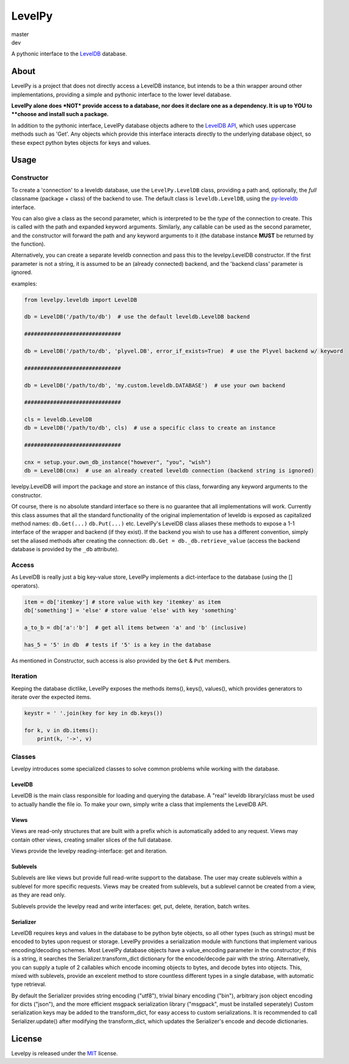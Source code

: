 LevelPy
=======

master
   |travis-master| |coveralls-master| |version-master|
dev
   |travis-dev| |coveralls-dev|


A pythonic interface to the `LevelDB`_ database.


About
-----

LevelPy is a project that does not directly access a LevelDB instance, but intends to be a thin wrapper around other
implementations, providing a simple and pythonic interface to the lower level database.

**LevelPy alone does *NOT* provide access to a database, nor does it declare one as a dependency. It is up to YOU to
**choose and install such a package.**

In addition to the pythonic interface, LevelPy database objects adhere to the `LevelDB API`_, which uses uppercase
methods such as 'Get'.
Any objects which provide this interface interacts directly to the underlying database object, so these expect python
bytes objects for keys and values.


Usage
-----

Constructor
~~~~~~~~~~~

To create a 'connection' to a leveldb database, use the ``LevelPy.LevelDB`` class, providing a path and, optionally, the
*full* classname (package + class) of the backend to use.
The default class is ``leveldb.LevelDB``, using the `py-leveldb <https://github.com/rjpower/py-leveldb>`_ interface.

You can also give a class as the second parameter, which is interpreted to be the *type* of the connection to create.
This is called with the path and expanded keyword arguments.
Similarly, any callable can be used as the second parameter, and the constructor will forward the path and any keyword
arguments to it (the database instance **MUST** be returned by the function).

Alternatively, you can create a separate leveldb connection and pass this to the levelpy.LevelDB constructor.
If the first parameter is not a string, it is assumed to be an (already connected) backend, and the 'backend class'
parameter is ignored.

examples:

.. code:: python

  from levelpy.leveldb import LevelDB

  db = LevelDB('/path/to/db')  # use the default leveldb.LevelDB backend

  ##############################

  db = LevelDB('/path/to/db', 'plyvel.DB', error_if_exists=True)  # use the Plyvel backend w/ keyword

  ##############################

  db = LevelDB('/path/to/db', 'my.custom.leveldb.DATABASE')  # use your own backend

  ##############################

  cls = leveldb.LevelDB
  db = LevelDB('/path/to/db', cls)  # use a specific class to create an instance

  ##############################

  cnx = setup.your.own_db_instance("however", "you", "wish")
  db = LevelDB(cnx)  # use an already created leveldb connection (backend string is ignored)


levelpy.LevelDB will import the package and store an instance of this class, forwarding any keyword arguments to the
constructor.

Of course, there is no absolute standard interface so there is no guarantee that all implementations will work.
Currently this class assumes that all the standard functionality of the original implementation of leveldb is exposed as
capitalized method names: ``db.Get(...)`` ``db.Put(...)`` etc.
LevelPy's LevelDB class aliases these methods to expose a 1-1 interface of the wrapper and backend (if they exist).
If the backend you wish to use has a different convention, simply set the aliased methods after creating the connection:
``db.Get = db._db.retrieve_value`` (access the backend database is provided by the ``_db`` attribute).


Access
~~~~~~

As LevelDB is really just a big key-value store, LevelPy implements a dict-interface to the database (using the []
operators).

.. code:: python

  item = db['itemkey'] # store value with key 'itemkey' as item
  db['something'] = 'else' # store value 'else' with key 'something'

  a_to_b = db['a':'b']  # get all items between 'a' and 'b' (inclusive)

  has_5 = '5' in db  # tests if '5' is a key in the database

As mentioned in Constructor, such access is also provided by the ``Get`` &
``Put`` members.

Iteration
~~~~~~~~~

Keeping the database dictlike, LevelPy exposes the methods items(), keys(), values(), which provides generators to
iterate over the expected items.

.. code:: python

  keystr = ' '.join(key for key in db.keys())

  for k, v in db.items():
      print(k, '->', v)


Classes
~~~~~~~

Levelpy introduces some specialized classes to solve common problems while working with the database.


LevelDB
^^^^^^^

LevelDB is the main class responsible for loading and querying the database.
A "real" leveldb library/class must be used to actually handle the file io.
To make your own, simply write a class that implements the LevelDB API.


Views
^^^^^

Views are read-only structures that are built with a prefix which is automatically added to any request.
Views may contain other views, creating smaller slices of the full database.

Views provide the levelpy reading-interface: get and iteration.


Sublevels
^^^^^^^^^

Sublevels are like views but provide full read-write support to the database.
The user may create sublevels within a sublevel for more specific requests.
Views may be created from sublevels, but a sublevel cannot be created from a view, as they are read only.

Sublevels provide the levelpy read and write interfaces: get, put, delete, iteration, batch writes.


Serializer
^^^^^^^^^^

LevelDB requires keys and values in the database to be python byte objects, so all other types (such as strings) must be
encoded to bytes upon request or storage.
LevelPy provides a serialization module with functions that implement various encoding/decoding schemes.
Most LevelPy database objects have a value_encoding parameter in the constructor;
if this is a string, it searches the Serializer.transform_dict dictionary for the encode/decode pair with the string.
Alternatively, you can supply a tuple of 2 callables which encode incoming objects to bytes, and decode bytes into
objects.
This, mixed with sublevels, provide an excelent method to store countless different types in a single database, with
automatic type retrieval.

By default the Serializer provides string encoding ("utf8"), trivial binary encoding ("bin"), arbitrary json object
encoding for dicts ("json"), and the more efficient msgpack serialization library ("msgpack", must be installed
seperately)
Custom serialization keys may be added to the transform_dict, for easy access to custom serializations.
It is recommended to call Serializer.update() after modifying the transform_dict, which updates the Serializer's encode
and decode dictionaries.


License
-------

Levelpy is released under the `MIT <https://opensource.org/licenses/MIT>`_ license.



.. _LevelDB: http://leveldb.org/
.. _LevelDB API: http://leveldb.googlecode.com/svn/trunk/doc/index.html


.. |travis-master| image:: https://travis-ci.org/akubera/levelpy.svg?branch=master
                        :target: https://travis-ci.org/akubera/levelpy?branch=master
                        :alt: Testing Report (Master Branch)

.. |coveralls-master| image:: https://coveralls.io/repos/github/akubera/levelpy/badge.svg?branch=master
                           :target: https://coveralls.io/github/akubera/levelpy?branch=master
                           :alt: Coverage Report

.. |version-master| image:: https://img.shields.io/pypi/v/levelpy.svg
                         :target: https://pypi.python.org/pypi/levelpy/
                         :alt: Latest PyPI version


.. |travis-dev| image:: https://travis-ci.org/akubera/levelpy.svg?branch=dev
                     :target: https://travis-ci.org/akubera/levelpy?branch=dev
                     :alt: Testing Report (Master Branch)

.. |coveralls-dev| image:: https://coveralls.io/repos/github/akubera/levelpy/badge.svg?branch=dev
                        :target: https://coveralls.io/github/akubera/levelpy?branch=dev
                        :alt: Coverage Report
